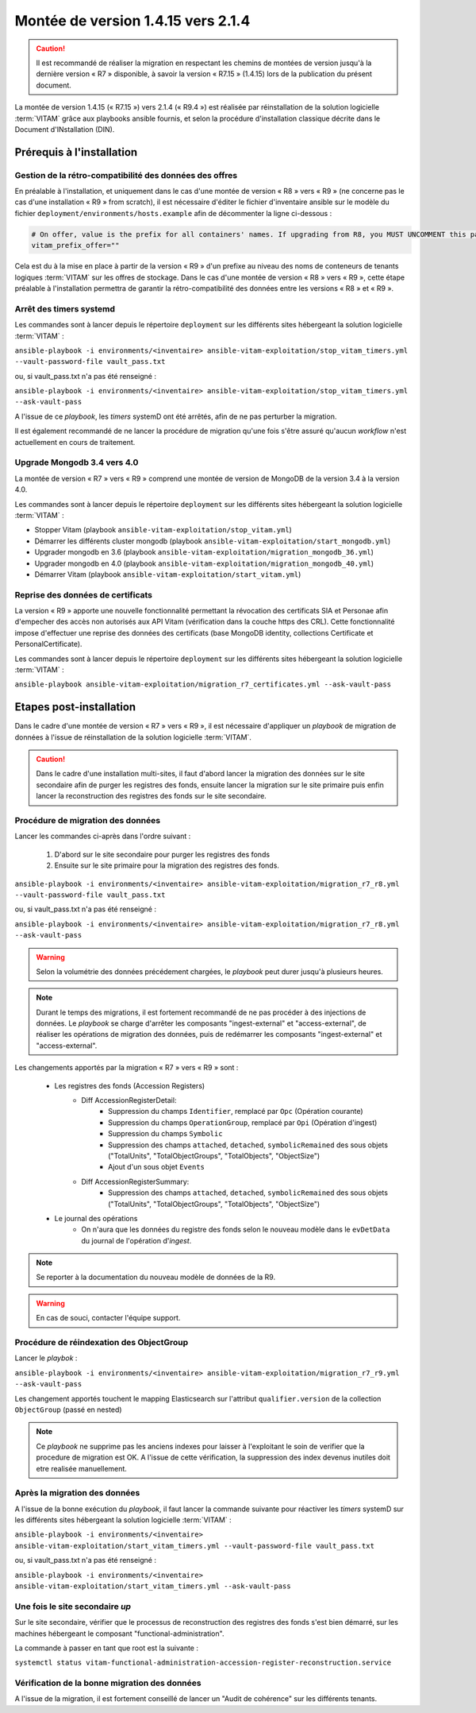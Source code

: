 .. _1.4.15_to_2.1.4: 

Montée de version 1.4.15 vers 2.1.4
####################################

.. caution:: Il est recommandé de réaliser la migration en respectant les chemins de montées de version jusqu'à la dernière version « R7 » disponible, à savoir la version « R7.15 » (1.4.15) lors de la publication du présent document.

La montée de version 1.4.15 (« R7.15 ») vers 2.1.4 (« R9.4 ») est réalisée par réinstallation de la solution logicielle :term:`VITAM` grâce aux playbooks ansible fournis, et selon la procédure d'installation classique décrite dans le Document d'INstallation (DIN). 

Prérequis à l'installation
==========================

Gestion de la rétro-compatibilité des données des offres
----------------------------------------------------------

En préalable à l'installation, et uniquement dans le cas d'une montée de version « R8 » vers « R9 » (ne concerne pas le cas d'une installation « R9 » from scratch), il est nécessaire d'éditer le fichier d'inventaire ansible sur le modèle du fichier ``deployment/environments/hosts.example`` afin de décommenter la ligne ci-dessous : 

.. code-block:: yaml

    # On offer, value is the prefix for all containers' names. If upgrading from R8, you MUST UNCOMMENT this parameter AS IS !!!
    vitam_prefix_offer=""

Cela est du à la mise en place à partir de la version « R9 » d'un prefixe au niveau des noms de conteneurs de tenants logiques :term:`VITAM` sur les offres de stockage. Dans le cas d'une montée de version « R8 » vers « R9 », cette étape préalable à l'installation permettra de garantir la rétro-compatibilité des données entre les versions « R8 » et « R9 ». 

Arrêt des timers systemd
------------------------

Les commandes sont à lancer depuis le répertoire ``deployment`` sur les différents sites hébergeant la solution logicielle :term:`VITAM` :

``ansible-playbook -i environments/<inventaire> ansible-vitam-exploitation/stop_vitam_timers.yml --vault-password-file vault_pass.txt``

ou, si vault_pass.txt n'a pas été renseigné :

``ansible-playbook -i environments/<inventaire> ansible-vitam-exploitation/stop_vitam_timers.yml --ask-vault-pass``

A l'issue de ce `playbook`, les `timers` systemD ont été arrêtés, afin de ne pas perturber la migration.

Il est également recommandé de ne lancer la procédure de migration qu'une fois s'être assuré qu'aucun `workflow` n'est actuellement en cours de traitement.

Upgrade Mongodb 3.4 vers 4.0
----------------------------

La montée de version « R7 » vers « R9 » comprend une montée de version de MongoDB de la version 3.4 à la version 4.0. 

Les commandes sont à lancer depuis le répertoire ``deployment`` sur les différents sites hébergeant la solution logicielle :term:`VITAM` :

* Stopper Vitam (playbook ``ansible-vitam-exploitation/stop_vitam.yml``)
* Démarrer les différents cluster mongodb (playbook ``ansible-vitam-exploitation/start_mongodb.yml``)
* Upgrader mongodb en 3.6 (playbook ``ansible-vitam-exploitation/migration_mongodb_36.yml``)
* Upgrader mongodb en 4.0 (playbook ``ansible-vitam-exploitation/migration_mongodb_40.yml``)
* Démarrer Vitam (playbook ``ansible-vitam-exploitation/start_vitam.yml``)

Reprise des données de certificats
----------------------------------

La version « R9 » apporte une nouvelle fonctionnalité permettant la révocation des certificats SIA et Personae afin d'empecher des accès non autorisés aux API Vitam (vérification dans la couche https des CRL). Cette fonctionnalité impose d'effectuer une reprise des données des certificats (base MongoDB identity, collections Certificate et PersonalCertificate). 

Les commandes sont à lancer depuis le répertoire ``deployment`` sur les différents sites hébergeant la solution logicielle :term:`VITAM` :

``ansible-playbook ansible-vitam-exploitation/migration_r7_certificates.yml --ask-vault-pass``

Etapes post-installation 
========================

Dans le cadre d'une montée de version « R7 » vers « R9 », il est nécessaire d'appliquer un `playbook` de migration de données à l'issue de réinstallation de la solution logicielle :term:`VITAM`. 

.. caution:: Dans le cadre d'une installation multi-sites, il faut d'abord lancer la migration des données sur le site secondaire afin de purger les registres des fonds, ensuite lancer la migration sur le site primaire puis enfin lancer la reconstruction des registres des fonds sur le site secondaire.

Procédure de migration des données
----------------------------------

Lancer les commandes ci-après dans l'ordre suivant :

  1. D'abord sur le site secondaire pour purger les registres des fonds
  2. Ensuite sur le site primaire pour la migration des registres des fonds.

``ansible-playbook -i environments/<inventaire> ansible-vitam-exploitation/migration_r7_r8.yml --vault-password-file vault_pass.txt``

ou, si vault_pass.txt n'a pas été renseigné :

``ansible-playbook -i environments/<inventaire> ansible-vitam-exploitation/migration_r7_r8.yml --ask-vault-pass``

.. warning:: Selon la volumétrie des données précédement chargées, le `playbook` peut durer jusqu'à plusieurs heures.

.. note:: Durant le temps des migrations, il est fortement recommandé de ne pas procéder à des injections de données. Le `playbook` se charge d'arrêter les composants "ingest-external" et "access-external", de réaliser les opérations de migration des données, puis de redémarrer les composants "ingest-external" et "access-external".

Les changements apportés par la migration « R7 » vers « R9 » sont :

    - Les registres des fonds (Accession Registers)
        - Diff AccessionRegisterDetail:
            - Suppression du champs ``Identifier``, remplacé par ``Opc`` (Opération courante)
            - Suppression du champs ``OperationGroup``, remplacé par ``Opi`` (Opération d'ingest)
            - Suppression du champs ``Symbolic``
            - Suppression des champs ``attached``, ``detached``, ``symbolicRemained`` des sous objets ("TotalUnits", "TotalObjectGroups", "TotalObjects", "ObjectSize")
            - Ajout d'un sous objet ``Events``


        - Diff AccessionRegisterSummary:
            - Suppression des champs ``attached``, ``detached``, ``symbolicRemained`` des sous objets ("TotalUnits", "TotalObjectGroups", "TotalObjects", "ObjectSize")

    - Le journal des opérations
        - On n'aura que les données du registre des fonds selon le nouveau modèle dans le ``evDetData`` du journal de l'opération d'`ingest`.

.. note:: Se reporter à la documentation du nouveau modèle de données de la R9.

.. warning:: En cas de souci, contacter l'équipe support.

Procédure de réindexation des ObjectGroup 
------------------------------------------

Lancer le *playbok* :

``ansible-playbook -i environments/<inventaire> ansible-vitam-exploitation/migration_r7_r9.yml --ask-vault-pass``

Les changement apportés touchent le mapping Elasticsearch sur l'attribut ``qualifier.version`` de la collection ``ObjectGroup`` (passé en nested)

.. note:: Ce *playbook* ne supprime pas les anciens indexes pour laisser à l'exploitant le soin de verifier que la procedure de migration est OK. A l'issue de cette vérification, la suppression des index devenus inutiles doit etre realisée manuellement.

Après la migration des données
------------------------------

A l'issue de la bonne exécution du `playbook`, il faut lancer la commande suivante pour réactiver les `timers` systemD sur les différents sites hébergeant la solution logicielle :term:`VITAM` :

``ansible-playbook -i environments/<inventaire> ansible-vitam-exploitation/start_vitam_timers.yml --vault-password-file vault_pass.txt``

ou, si vault_pass.txt n'a pas été renseigné :

``ansible-playbook -i environments/<inventaire> ansible-vitam-exploitation/start_vitam_timers.yml --ask-vault-pass``

Une fois le site secondaire `up`
--------------------------------

Sur le site secondaire, vérifier que le processus de reconstruction des registres des fonds  s'est bien démarré, sur les machines hébergeant le composant "functional-administration".

La commande à passer en tant que root est la suivante :

``systemctl status vitam-functional-administration-accession-register-reconstruction.service``

Vérification de la bonne migration des données
----------------------------------------------

A l'issue de la migration, il est fortement conseillé de lancer un "Audit de cohérence" sur les différents tenants.